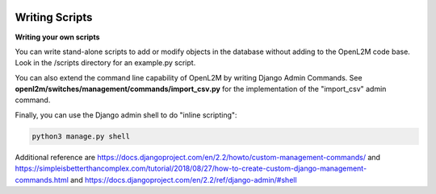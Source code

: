 .. image:: ../_static/openl2m_logo.png

===============
Writing Scripts
===============

**Writing your own scripts**

You can write stand-alone scripts to add or modify objects in the database without adding
to the OpenL2M code base. Look in the /scripts directory for an example.py script.

You can also extend the command line capability of OpenL2M by writing Django Admin Commands.
See **openl2m/switches/management/commands/import_csv.py**
for the implementation of the "import_csv" admin command.

Finally, you can use the Django admin shell to do "inline scripting":

.. code-block:: bash

  python3 manage.py shell


Additional reference are
https://docs.djangoproject.com/en/2.2/howto/custom-management-commands/
and
https://simpleisbetterthancomplex.com/tutorial/2018/08/27/how-to-create-custom-django-management-commands.html
and
https://docs.djangoproject.com/en/2.2/ref/django-admin/#shell
